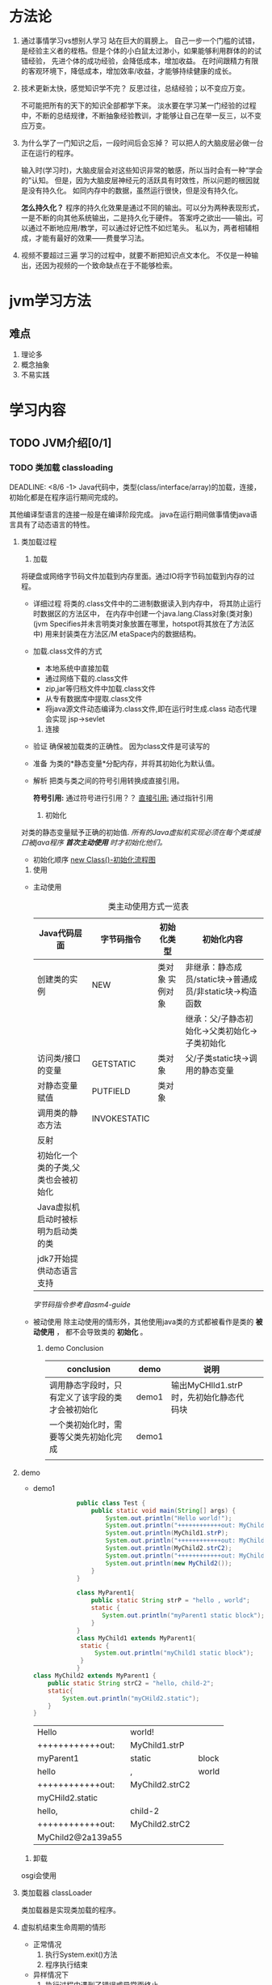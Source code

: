 #+title

* 方法论
  1. 通过事情学习vs想别人学习
     站在巨大的肩膀上。
     自己一步一个门槛的试错，是经验主义者的桎梏。但是个体的小白鼠太过渺小，如果能够利用群体的的试错经验，
     先进个体的成功经验，会降低成本，增加收益。
     在时间跟精力有限的客观环境下，降低成本，增加效率/收益，才能够持续健康的成长。
     
  2. 技术更新太快，感觉知识学不完？
     反思过往，总结经验；以不变应万变。
     
     不可能把所有的天下的知识全部都学下来。
     淡水要在学习某一门经验的过程中，不断的总结规律，不断抽象经验教训，才能够让自己在举一反三，以不变应万变。
     
  3. 为什么学了一门知识之后，一段时间后会忘掉？
     可以把人的大脑皮层必做一台正在运行的程序。
     
     输入时(学习时)，大脑皮层会对这些知识非常的敏感，所以当时会有一种“学会的”认知。
     但是，因为大脑皮层神经元的活跃具有时效性，所以问题的根因就是没有持久化。
     如同内存中的数据，虽然运行很快，但是没有持久化。
     
     *怎么持久化？*
     程序的持久化效果是通过不同的输出。可以分为两种表现形式，一是不断的向其他系统输出，二是持久化于硬件。
     答案呼之欲出——输出。可以通过不断地应用/教学，可以通过好记性不如烂笔头。
     私以为，两者相辅相成，才能有最好的效果——费曼学习法。

  4. 视频不要超过三遍
     学习的过程中，就要不断把知识点文本化。
     不仅是一种输出，还因为视频的一个致命缺点在于不能够检索。
     
* jvm学习方法

** 难点
   1. 理论多
   2. 概念抽象
   3. 不易实践
* 学习内容

** TODO JVM介绍[0/1]
   
*** TODO 类加载 classloading
    SCHEDULED: <2021-08-05 四> DEADLINE: <8/6>
    DEADLINE: <8/6 -1>
    Java代码中，类型(class/interface/array)的加载，连接，初始化都是在程序运行期间完成的。

    其他编译型语言的连接一般是在编译阶段完成。
    java在运行期间做事情使java语言具有了动态语言的特性。

**** 类加载过程
     1. 加载
	将硬盘或网络字节码文件加载到内存里面。通过IO将字节码加载到内存的过程。

	* 详细过程
	  将类的.class文件中的二进制数据读入到内存中，
	  将其防止运行时数据区的方法区中，
	  在内存中创建一个java.lang.Class对象(类对象)(jvm Specifies并未言明类对象放置在哪里，hotspot将其放在了方法区中)
	  用来封装类在方法区/M etaSpace内的数据结构。

	* 加载.class文件的方式
	  - 本地系统中直接加载
	  - 通过网络下载的.class文件
	  - zip,jar等归档文件中加载.class文件
	  - 从专有数据库中提取.class文件
	  - 将java源文件动态编译为.class文件,即在运行时生成.class
	    动态代理会实现
	    jsp->sevlet
     
     2. 连接
	- 验证
	  确保被加载类的正确性。 因为class文件是可读写的
	- 准备
	  为类的*静态变量*分配内存，并将其初始化为默认值。
	- 解析  
	  把类与类之间的符号引用转换成直接引用。

	  #+BENGIN_TODO
	    **符号引用:** 通过符号进行引用？？
	    _直接引用:_ 通过指针引用
	  #+END_TODO

     3. 初始化
	对类的静态变量赋予正确的初始值.
	/所有的Java虚拟机实现必须在每个类或接口被java程序 *首次主动使用* 时才初始化他们。/

        - 初始化顺序
          [[./src/jvm/classload_initializeOrder_newClass_extendedClass.jpg][new Class()-初始化流程图]]
          
     4. 使用
	- 主动使用
           #+CAPTION: 类主动使用方式一览表
           #+NAME:   tab:basic-data
           | Java代码层面                        | 字节码指令   | 初始化类型      | 初始化内容                                               |
           |-------------------------------------+--------------+-----------------+----------------------------------------------------------|
           | 创建类的实例                        | NEW          | 类对象 实例对象 | 非继承：静态成员/static块->普通成员/非static块->构造函数 |
           |                                     |              |                 | 继承：父/子静态初始化->父类初始化->子类初始化            |
           | 访问类/接口的变量                   | GETSTATIC    | 类对象          | 父/子类static块->调用的静态变量                          |
           | 对静态变量赋值                      | PUTFIELD     | 类对象          |                                                          |
           | 调用类的静态方法                    | INVOKESTATIC |                 |                                                          |
           | 反射                                |              |                 |                                                          |
           | 初始化一个类的子类,父类也会被初始化 |              |                 |                                                          |
           | Java虚拟机启动时被标明为启动类的类  |              |                 |                                                          |
           | jdk7开始提供动态语言支持            |              |                 |                                                          |
           |-------------------------------------+--------------+-----------------+----------------------------------------------------------|

	   [[asm4-guide.pdf][字节码指令参考自asm4-guide]]

	- 被动使用
	  除主动使用的情形外，其他使用java类的方式都被看作是类的 *被动使用* ，
	  都不会导致类的 *初始化* 。
        
      5. demo Conclusion
       
           | conclusion                                         | demo  | 说明                                    |   |
           |----------------------------------------------------+-------+-----------------------------------------+---|
           | 调用静态字段时，只有定义了该字段的类才会被初始化  | demo1 | 输出MyCHIld1.strP时，先初始化静态代码块 |   |
           | 一个类初始化时，需要等父类先初始化完成             | demo1 |                                         |   |
           |                                                    |       |                                         |   |

**** demo
     * demo1
	  #+BEGIN_SRC java :classname Test
                        public class Test {
                            public static void main(String[] args) {
                                System.out.println("Hello world!");
                                System.out.println("++++++++++++out: MyChild1.strP");
                                System.out.println(MyChild1.strP);
                                System.out.println("++++++++++++out: MyChild2.strC2");
                                System.out.println(MyChild2.strC2);
                                System.out.println("++++++++++++out: MyChild2.strC2");
                                System.out.println(new MyChild2());
                            }
                        }

                        class MyParent1{
                            public static String strP = "hello , world";
                            static {
                               System.out.println("myParent1 static block");
                            }
                        }
                        class MyChild1 extends MyParent1{
                         static {
                             System.out.println("myChild1 static block");
                         }
                        }
            class MyChild2 extends MyParent1 {
                public static String strC2 = "hello, child-2";
                static{
                    System.out.println("myCHild2.static");
                }
            }
          #+END_SRC
          #+RESULTS:
          | Hello             | world!         |       |
          | ++++++++++++out:  | MyChild1.strP  |       |
          | myParent1         | static         | block |
          | hello             | ,              | world |
          | ++++++++++++out:  | MyChild2.strC2 |       |
          | myCHild2.static   |                |       |
          | hello,            | child-2        |       |
          | ++++++++++++out:  | MyChild2.strC2 |       |
          | MyChild2@2a139a55 |                |       |

     5. 卸载
	osgi会使用
**** 类加载器 classLoader
     类加载器是实现类加载的程序。
**** 虚拟机结束生命周期的情形
     + 正常情况
       1) 执行System.exit()方法
       2) 程序执行结束
     + 异样情况下	 
       1) 执行过程中遇到了错误或异常而终止
       2) 操作系统出现错误而导致java虚拟机进程终止 - 虚拟机运行的环境出现问题
	  

    
    
** HotSpot虚拟机讲解

   
** 垃圾收集方式详解

** 垃圾收集算法详解

** 垃圾收集齐详解
   
** 分代垃圾收集机制
   
** 新生代
   
** 老年代
   
** G1收集器分析与实例
   
** JVM参数
   
*** JVM参数格式
    | 格式             | 说明                        |
    |------------------+-----------------------------|
    | -XX:+option      | 表示开启option选项          |
    | -XX:-option      | 表示关闭option选项          |
    | -XX:option=value | 表示将option的值设置为value |

*** 常见
    | 参数                   | 说明                         |
    |------------------------+------------------------------|
    | -XX:+TradeClassLoading | 追踪并顺序打印出类的加载信息 |
    |                        |                              |
   
** 栈

** 方法区

** 线程共享内存区

** 根搜索算法

** Serial收集器

** ParNew收集器

** 类加载机制详解
   
** 类加载的双亲委托机制

** 字节码文件生成与分析

** 魔数

** 常量池与方法表

** 各种指令详解

** 锁详解

** 线程安全

** 偏向锁/自旋锁/轻量级锁

** JIT编译器

** GC日志生成与分析

** 虚拟机监控工具

** jConsole使用方式

** 逃逸&逃逸分析

** 方法内联

** 虚拟机内存模型详解

* babeltest
  
** uml
      todo-test uml
      #+begin_src plantuml :file ./src/jvm/my-diagram.png
 title Authentication Sequence

 Alice->Bob: Authentication Request
 note right of Bob: Bob thinks about it
 Bob->Alice: Authentication Response
 #+end_src

 #+RESULTS:
 file:./src/jvm/my-diagram.png
